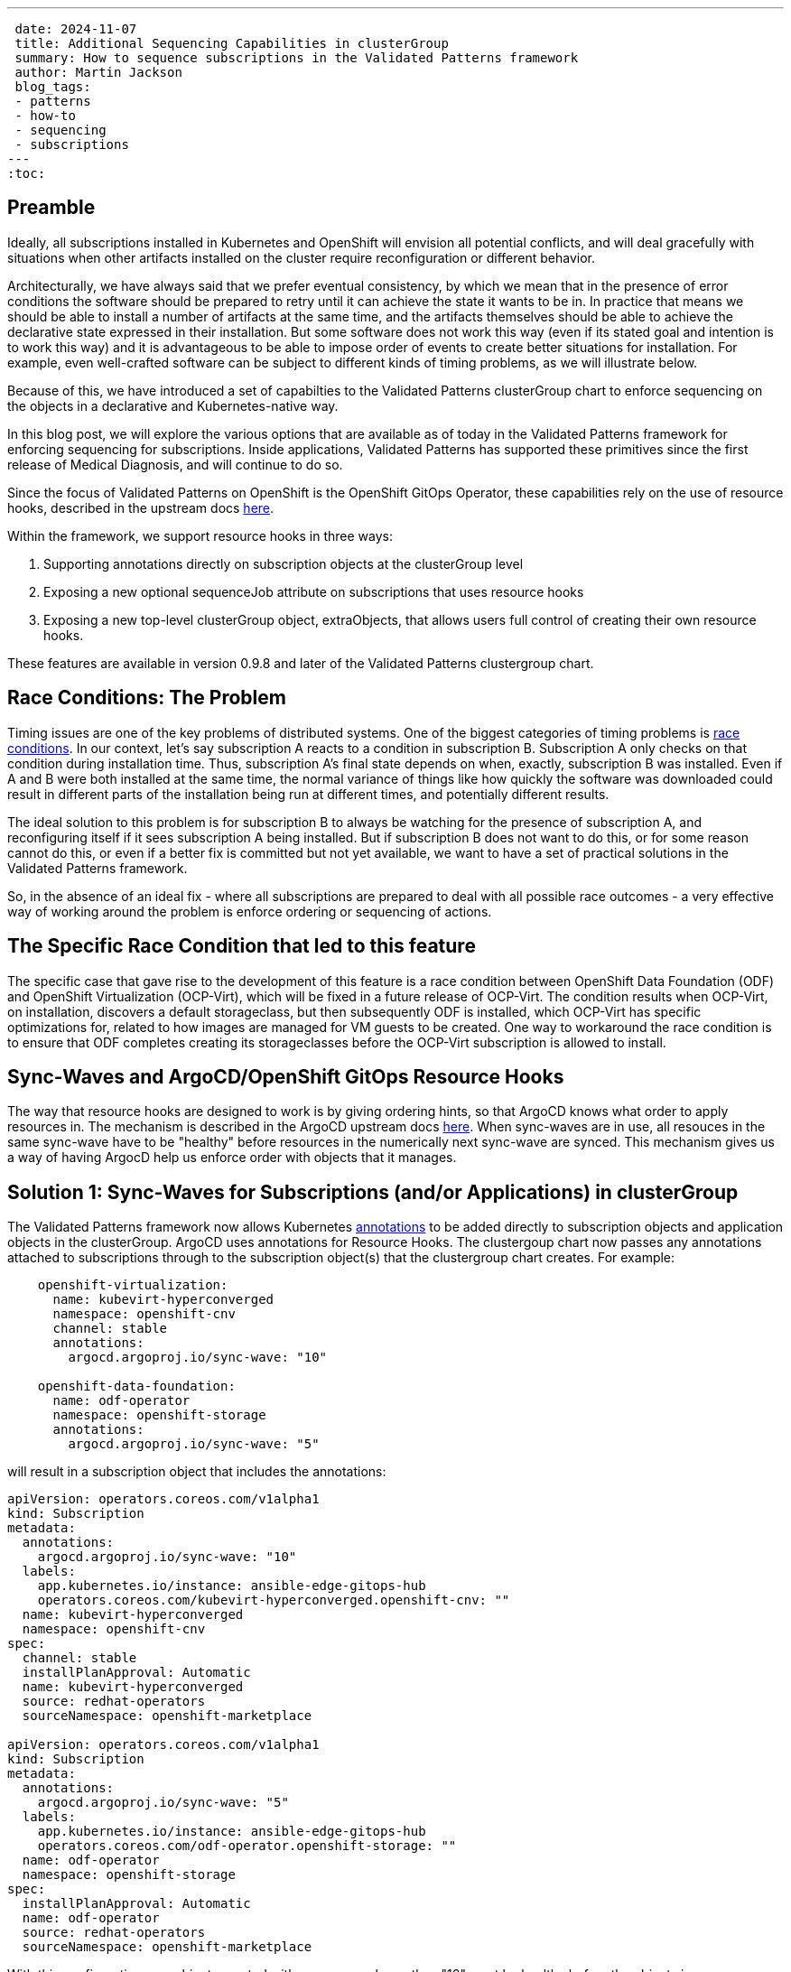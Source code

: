 ---
 date: 2024-11-07
 title: Additional Sequencing Capabilities in clusterGroup
 summary: How to sequence subscriptions in the Validated Patterns framework
 author: Martin Jackson
 blog_tags:
 - patterns
 - how-to
 - sequencing
 - subscriptions
---
:toc:

== Preamble

Ideally, all subscriptions installed in Kubernetes and OpenShift will envision
all potential conflicts, and will deal gracefully with situations when other
artifacts installed on the cluster require reconfiguration or different behavior.

Architecturally, we have always said that we prefer eventual consistency, by which
we mean that in the presence of error conditions the software should be prepared to
retry until it can achieve the state it wants to be in. In practice that means we
should be able to install a number of artifacts at the same time, and the artifacts
themselves should be able to achieve the declarative state expressed in their installation.
But some software does not work this way (even if its stated goal and intention is to
work this way) and it is advantageous to be able to impose order of events to create
better situations for installation. For example, even well-crafted software can be
subject to different kinds of timing problems, as we will illustrate below.

Because of this, we have introduced a set of capabilties to the Validated Patterns
clusterGroup chart to enforce sequencing on the objects in a declarative and
Kubernetes-native way.

In this blog post, we will explore the various options that are available as of
today in the Validated Patterns framework for enforcing sequencing for subscriptions.
Inside applications, Validated Patterns has supported these primitives since the first
release of Medical Diagnosis, and will continue to do so.

Since the focus of Validated Patterns on OpenShift is the OpenShift GitOps Operator, these
capabilities rely on the use of resource hooks, described in the upstream docs https://argo-cd.readthedocs.io/en/stable/user-guide/resource_hooks/[here].

Within the framework, we support resource hooks in three ways:

1. Supporting annotations directly on subscription objects at the clusterGroup level
2. Exposing a new optional sequenceJob attribute on subscriptions that uses resource hooks
3. Exposing a new top-level clusterGroup object, extraObjects, that allows users full control of creating their own
resource hooks.

These features are available in version 0.9.8 and later of the Validated Patterns clustergroup chart.

== Race Conditions: The Problem

Timing issues are one of the key problems of distributed systems. One of the biggest categories of timing problems
is https://en.wikipedia.org/wiki/Race_condition[race conditions]. In our context, let's say subscription A reacts to a
condition in subscription B. Subscription A only checks on that condition during installation time. Thus,
subscription A's final state depends on when, exactly, subscription B was installed. Even if A and B were both installed
at the same time, the normal variance of things like how quickly the software was downloaded could result in different
parts of the installation being run at different times, and potentially different results.

The ideal solution to this problem is for subscription B to always be watching for the presence of subscription A, and
reconfiguring itself if it sees subscription A being installed. But if subscription B does not want to do this, or
for some reason cannot do this, or even if a better fix is committed but not yet available, we want to have a set of
practical solutions in the Validated Patterns framework.

So, in the absence of an ideal fix - where all subscriptions are prepared to deal with all possible race outcomes -
a very effective way of working around the problem is enforce ordering or sequencing of actions.

== The Specific Race Condition that led to this feature

The specific case that gave rise to the development of this feature is a race condition between OpenShift Data
Foundation (ODF) and OpenShift Virtualization (OCP-Virt), which will be fixed in a future release of OCP-Virt. The
condition results when OCP-Virt, on installation, discovers a default storageclass, but then subsequently ODF is
installed, which OCP-Virt has specific optimizations for, related to how images are managed for VM guests to be
created. One way to workaround the race condition is to ensure that ODF completes creating its storageclasses before
the OCP-Virt subscription is allowed to install.

== Sync-Waves and ArgoCD/OpenShift GitOps Resource Hooks

The way that resource hooks are designed to work is by giving ordering hints, so that ArgoCD knows what order to
apply resources in. The mechanism is described in the ArgoCD upstream docs https://argo-cd.readthedocs.io/en/stable/user-guide/sync-waves/[here]. When sync-waves are in use, all resouces in the same sync-wave have to be "healthy" before
resources in the numerically next sync-wave are synced. This mechanism gives us a way of having ArgocD help us enforce
order with objects that it manages.

== Solution 1: Sync-Waves for Subscriptions (and/or Applications) in clusterGroup

The Validated Patterns framework now allows Kubernetes https://kubernetes.io/docs/concepts/overview/working-with-objects/annotations/[annotations] to be added directly to subscription objects and application objects in the clusterGroup.
ArgoCD uses annotations for Resource Hooks. The clustergoup chart now passes any annotations attached to subscriptions
through to the subscription object(s) that the clustergroup chart creates. For example:

[source,yaml]
----
    openshift-virtualization:
      name: kubevirt-hyperconverged
      namespace: openshift-cnv
      channel: stable
      annotations:
        argocd.argoproj.io/sync-wave: "10"

    openshift-data-foundation:
      name: odf-operator
      namespace: openshift-storage
      annotations:
        argocd.argoproj.io/sync-wave: "5"
----

will result in a subscription object that includes the annotations:

[source,yaml]
----
apiVersion: operators.coreos.com/v1alpha1
kind: Subscription
metadata:
  annotations:
    argocd.argoproj.io/sync-wave: "10"
  labels:
    app.kubernetes.io/instance: ansible-edge-gitops-hub
    operators.coreos.com/kubevirt-hyperconverged.openshift-cnv: ""
  name: kubevirt-hyperconverged
  namespace: openshift-cnv
spec:
  channel: stable
  installPlanApproval: Automatic
  name: kubevirt-hyperconverged
  source: redhat-operators
  sourceNamespace: openshift-marketplace

apiVersion: operators.coreos.com/v1alpha1
kind: Subscription
metadata:
  annotations:
    argocd.argoproj.io/sync-wave: "5"
  labels:
    app.kubernetes.io/instance: ansible-edge-gitops-hub
    operators.coreos.com/odf-operator.openshift-storage: ""
  name: odf-operator
  namespace: openshift-storage
spec:
  installPlanApproval: Automatic
  name: odf-operator
  source: redhat-operators
  sourceNamespace: openshift-marketplace
----

With this configuration, any objects created with sync-waves lower than "10" must be healthy before the objects in
sync-wave "10" sync. In particular, the odf-operator subscription must be healthy before the kubevirt-hyperconverged
subscription will sync. Similarly, if we defined objects with higher sync-waves than "10", all the resources with
sync-waves higher than "10" will wait until the resources in "10" are healthy. If the subscriptions in question wait
until their components are healthy before reporting they are healthy themselves, this might be all you need to do.
In the case of this particular issue, it was not enough. But because all sequencing in ArgoCD requires the use of
sync-wave annotations, adding the annotation to the subscription object will be necessary for using the other
solutions.

The sequencing of applications would work the same way, with the same format for adding annotations to the application
stanzas in the clustergroup.

== Solution 2: The `sequenceJob` attribute for Subscriptions in clusterGroup

In this situation, we have a subscription that installs an operator, but it is not enough for just the subscriptions
to be in sync-waves. This is because the subscriptions install operators, and it is the action of the operators
themselves that we have to sequence. In many of these kinds of situations, we can sequence the action by looking for
the existence of a single resource. The new `sequenceJob` construct in subscriptions allows for this kind of
relationship by creating a Job at the same sync-wave precedence as the subscription, and looking for the existence
of a single arbitrary resource in an arbitrary namespace. The Job then waits for that resource to appear, and when
it does, it will be seen as "healthy" and will allow future sync-waves to proceed.

In this example, the ODF operator needs to have created a storageclass so that the OCP-Virt operators can use it as
virtualization storage. If it does not find the kind of storage it wants, it will use the default storageclass
instead, which may lead to inconsistencies in behavior. We can have the Validated Patterns framework create a
mostly boilerplate job to look for the needed resource this way:

[source,yaml]
----
    openshift-virtualization:
      name: kubevirt-hyperconverged
      namespace: openshift-cnv
      channel: stable
      annotations:
        argocd.argoproj.io/sync-wave: "10"

    openshift-data-foundation:
      name: odf-operator
      namespace: openshift-storage
      sequenceJob:
        resourceType: sc
        resourceName: ocs-storagecluster-ceph-rbd
      annotations:
        argocd.argoproj.io/sync-wave: "5"
----

Note the addition of the `sequenceJob` section in the odf-operator subscription block. This structure will result
in the following Job being created alongside the subscriptions:

[source,yaml]
----
apiVersion: batch/v1
kind: Job
metadata:
  annotations:
    argocd.argoproj.io/hook: Sync
    argocd.argoproj.io/sync-wave: "5"
  labels:
    app.kubernetes.io/instance: ansible-edge-gitops-hub
  name: odf-operator-sequencejob
  namespace: openshift-operators
spec:
  backoffLimit: 6
  completionMode: NonIndexed
  completions: 1
  manualSelector: false
  parallelism: 1
  podReplacementPolicy: TerminatingOrFailed
  selector:
    matchLabels:
      batch.kubernetes.io/controller-uid: 3084075d-bc1f-4e23-b44d-a13c5d184a6a
  suspend: false
  template:
    metadata:
      creationTimestamp: null
      labels:
        batch.kubernetes.io/controller-uid: 3084075d-bc1f-4e23-b44d-a13c5d184a6a
        batch.kubernetes.io/job-name: odf-operator-sequencejob
        controller-uid: 3084075d-bc1f-4e23-b44d-a13c5d184a6a
        job-name: odf-operator-sequencejob
    spec:
      containers:
      - command:
        - /bin/bash
        - -c
        - |
          while [ 1 ];
          do
            oc get sc ocs-storagecluster-ceph-rbd && break
            echo "sc ocs-storagecluster-ceph-rbd not found, waiting..."
            sleep 5
          done
          echo "sc ocs-storagecluster-ceph-rbd found, exiting..."
          exit 0
        image: quay.io/hybridcloudpatterns/imperative-container:v1
        imagePullPolicy: IfNotPresent
        name: odf-operator-sequencejob
        resources: {}
        terminationMessagePath: /dev/termination-log
        terminationMessagePolicy: File
      dnsPolicy: ClusterFirst
      restartPolicy: OnFailure
      schedulerName: default-scheduler
      securityContext: {}
      terminationGracePeriodSeconds: 30
----

Since the job is created in sync-wave "5" (which it inherits from the subscription it is attached to by default, though
you can specify a different sync-wave if you prefer), this job must complete before sync-wave "10" starts. So the
storageclass `ocs-storagecluster-ceph-rbd` must exist before OCP-Virt starts deploying, ensuring that it will be able
to "see" and use that storageclass as its default virtualization storage class.

Each subscription is permitted one sequenceJob. Each sequenceJob may have the following attributes:

* *syncWave*: Defaults to the subscription's syncwave from annotations.
* *resourceType*: Resource kind for the resource to watch for.
* *resourceName*: Name of the resource to watch for.
* *resourceNamespace*: Namespace to watch for the resourceType and resourceName in.
* *hookType*: Any of the permissible ArgoCD Resource Hook types. Defaults to "Sync".
* *image*: Image of the container to use for the job. Defaults to the Validated Patterns imperative image.
* *command*: Command to run inside the container, if the default is not suitable. This also enables you to specify multiple resources to watch for in the same job, or to look for a different condition altogether.
* *disabled*: Set this to true in an override if you wish to disable the sequenceJob for some reason (such as running on
a different version of OpenShift or running on a different cloud platform).

If the sequenceJob is not sufficient for your sequencing needs, we have a more generic interface that you can use
that places no restrictions on the objects you can add, so you can use it to create different kinds of conditions.

== Solution 3: The `extraObjects` attribute in clusterGroup

The most open-ended solution to the sequencing problem involves defining arbitrary objects under the `extraObjects`
key for the clustergroup. Here is how you could do that using the example we have been using so far:

[yaml,source]
----
extraObjects:
    wait-for-virt-storageclass:
      apiVersion: batch/v1
      kind: Job
      metadata:
        name: wait-for-virt-storageclass
        annotations:
          argocd.argoproj.io/hook: Sync
          argocd.argoproj.io/sync-wave: "5"
      spec:
        parallelism: 1
        completions: 1
        template:
          spec:
            restartPolicy: OnFailure
            containers:
              - name: wait-for-storage-class
                image: quay.io/hybridcloudpatterns/imperative-container:v1
                command:
                  - /bin/bash
                  - -c
                  - |
                    while [ 1 ];
                    do
                      oc get sc ocs-storagecluster-ceph-rbd && break
                      echo "Storage class ocs-storagecluster-ceph-rbd not found, waiting..."
                      sleep 5
                    done
                    echo "Storage class ocs-storagecluster-ceph-rbd found, exiting"
                    exit 0
----

Note that each extraObject has a key and value, and the value will be passed almost unaltered as a Kubernetes manifest.
The special key `disabled` can be used to disable a specific, named extraObject from being created in subsequent
overrides.

== Conclusion

Here is hoping that you do not have sequencing problems to solve in your OpenShift deployments. But if you do, we
hope you will find this feature in Validated Patterns useful. Please let us know, one way or the other, or if you
find other uses, especially for the `extraObjects` feature.
